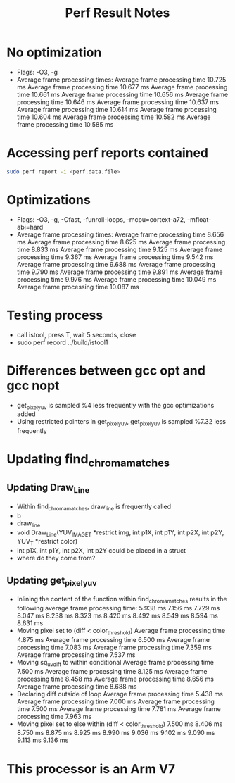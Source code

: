 #+TITLE: Perf Result Notes
* No optimization
- Flags: -O3, -g
- Average frame processing times:
    Average frame processing time 10.725 ms
    Average frame processing time 10.677 ms
    Average frame processing time 10.661 ms
    Average frame processing time 10.656 ms
    Average frame processing time 10.646 ms
    Average frame processing time 10.637 ms
    Average frame processing time 10.614 ms
    Average frame processing time 10.604 ms
    Average frame processing time 10.582 ms
    Average frame processing time 10.585 ms
* Accessing perf reports contained
#+begin_src bash
sudo perf report -i <perf.data.file>
#+end_src
* Optimizations
- Flags: -O3, -g, -Ofast, -funroll-loops, -mcpu=cortext-a72, -mfloat-abi=hard
- Average frame processing times:
    Average frame processing time 8.656 ms
    Average frame processing time 8.625 ms
    Average frame processing time 8.833 ms
    Average frame processing time 9.125 ms
    Average frame processing time 9.367 ms
    Average frame processing time 9.542 ms
    Average frame processing time 9.688 ms
    Average frame processing time 9.790 ms
    Average frame processing time 9.891 ms
    Average frame processing time 9.976 ms
    Average frame processing time 10.049 ms
    Average frame processing time 10.087 ms
* Testing process
- call istool, press T, wait 5 seconds, close
- sudo perf record ../build/istool1
* Differences between gcc opt and gcc nopt
- get_pixel_yuv is sampled %4 less frequently with the gcc optimizations added
- Using restricted pointers in get_pixel_yuv, get_pixel_yuv is sampled %7.32 less frequently
* Updating find_chroma_matches
** Updating Draw_Line
- Within find_chroma_matches, draw_line is frequently called
- b
- draw_line
- void Draw_Line(YUV_IMAGE_T *restrict img, int p1X, int p1Y, int p2X, int p2Y,
               YUV_T *restrict color)
- int p1X, int p1Y, int p2X, int p2Y could be placed in a struct
- where do they come from?
** Updating get_pixel_yuv
- Inlining the content of the function within find_chroma_matches results in the following average frame processing time:
    5.938 ms
    7.156 ms
    7.729 ms
    8.047 ms
    8.238 ms
    8.323 ms
    8.420 ms
    8.492 ms
    8.549 ms
    8.594 ms
    8.631 ms
- Moving pixel set to (diff < color_threshold)
    Average frame processing time 4.875 ms
    Average frame processing time 6.500 ms
    Average frame processing time 7.083 ms
    Average frame processing time 7.359 ms
    Average frame processing time 7.537 ms
- Moving sq_uv_diff to within conditional
    Average frame processing time 7.500 ms
    Average frame processing time 8.125 ms
    Average frame processing time 8.458 ms
    Average frame processing time 8.656 ms
    Average frame processing time 8.688 ms
- Declaring diff outside of loop
    Average frame processing time 5.438 ms
    Average frame processing time 7.000 ms
    Average frame processing time 7.500 ms
    Average frame processing time 7.781 ms
    Average frame processing time 7.963 ms
- Moving pixel set to else within (diff < color_threshold)
    7.500 ms
    8.406 ms
    8.750 ms
    8.875 ms
    8.925 ms
    8.990 ms
    9.036 ms
    9.102 ms
    9.090 ms
    9.113 ms
    9.136 ms
* This processor is an Arm V7
